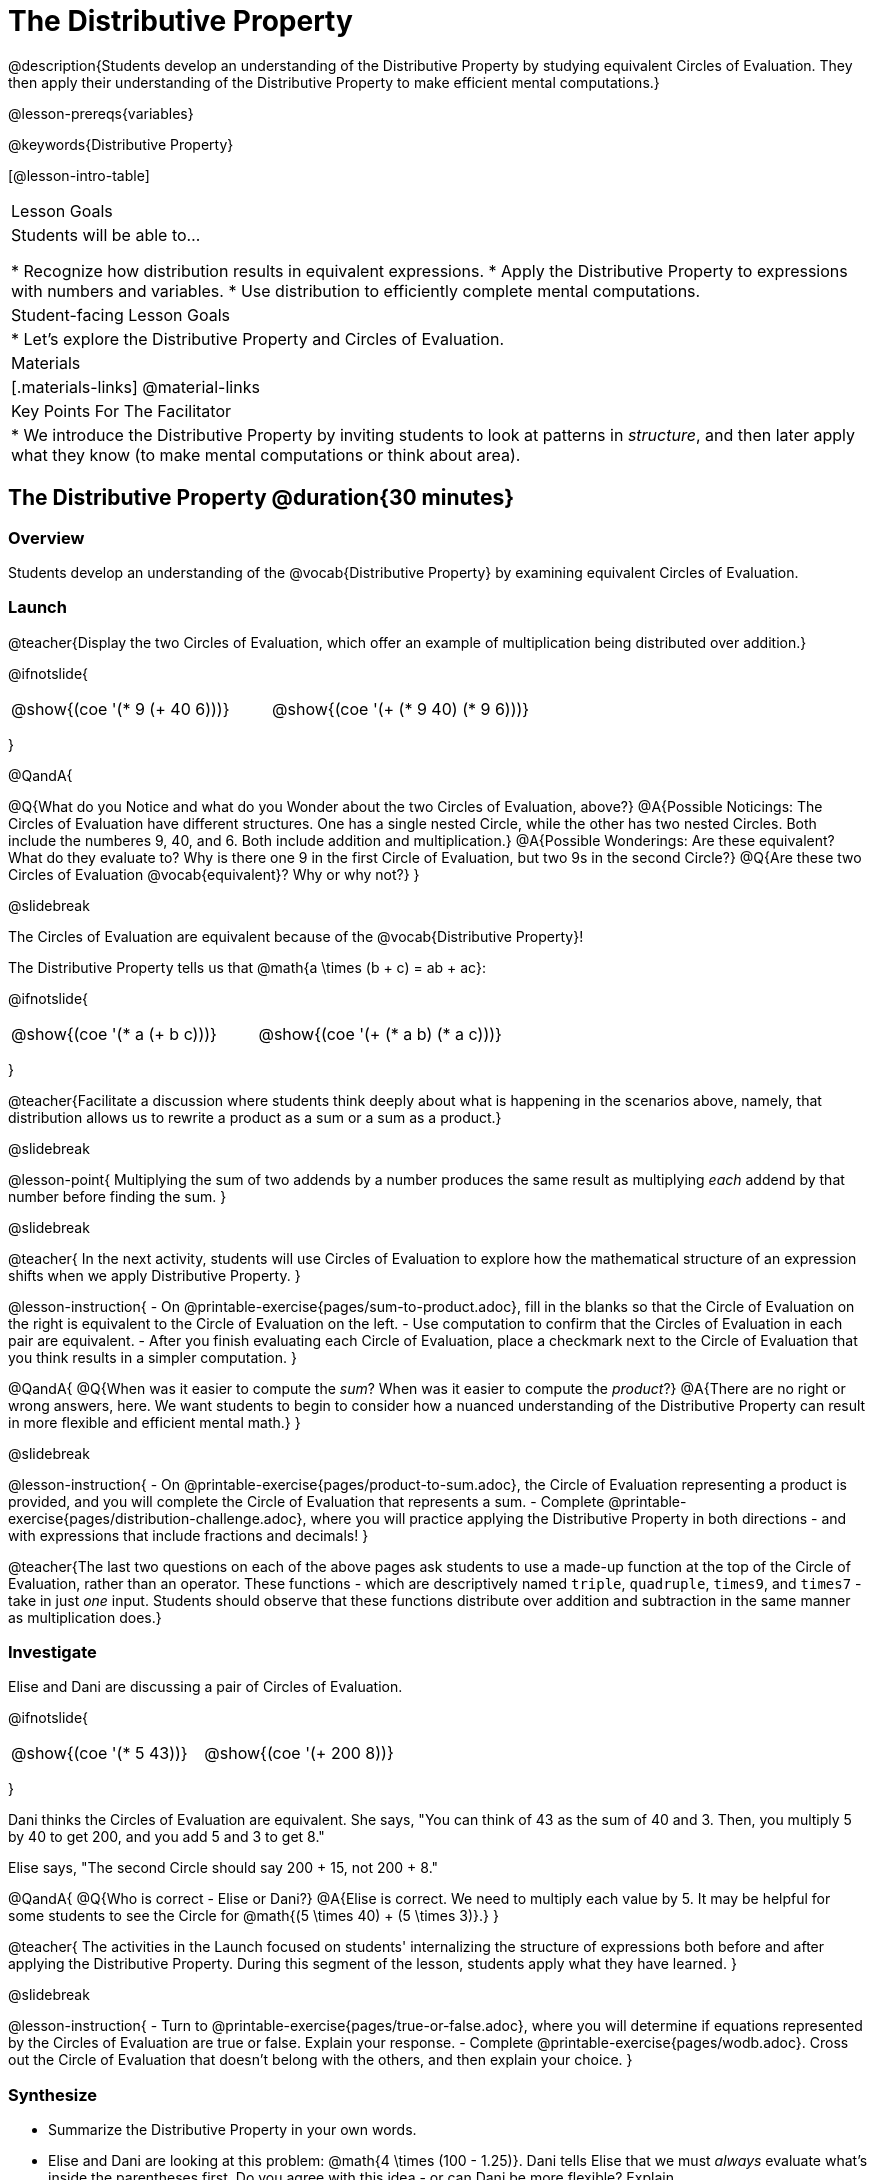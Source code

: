 = The Distributive Property

@description{Students develop an understanding of the Distributive Property by studying equivalent Circles of Evaluation. They then apply their understanding of the Distributive Property to make efficient mental computations.}

@lesson-prereqs{variables}

@keywords{Distributive Property}

[@lesson-intro-table]
|===

| Lesson Goals
| Students will be able to...

* Recognize how distribution results in equivalent expressions.
* Apply the Distributive Property to expressions with numbers and variables.
* Use distribution to efficiently complete mental computations.


| Student-facing Lesson Goals
|

* Let's explore the Distributive Property and Circles of Evaluation.

| Materials
|[.materials-links]
@material-links

| Key Points For The Facilitator
|
* We introduce the Distributive Property by inviting students to look at patterns in _structure_, and then later apply what they know (to make mental computations or think about area).

|===

== The Distributive Property @duration{30 minutes}

=== Overview

Students develop an understanding of the @vocab{Distributive Property} by examining equivalent Circles of Evaluation.

=== Launch

@teacher{Display the two Circles of Evaluation, which offer an example of multiplication being distributed over addition.}

@ifnotslide{
[.embedded, cols="^.^3,^.^3", grid="none", stripes="none" frame="none"]
|===
| @show{(coe '(* 9 (+ 40 6)))} | @show{(coe '(+ (* 9 40) (* 9 6)))}
|===
}

@QandA{

@Q{What do you Notice and what do you Wonder about the two Circles of Evaluation, above?}
@A{Possible Noticings: The Circles of Evaluation have different structures. One has a single nested Circle, while the other has two nested Circles. Both include the numberes 9, 40, and 6. Both include addition and multiplication.}
@A{Possible Wonderings: Are these equivalent? What do they evaluate to? Why is there one 9 in the first Circle of Evaluation, but two 9s in the second Circle?}
@Q{Are these two Circles of Evaluation @vocab{equivalent}? Why or why not?}
}


@slidebreak


The Circles of Evaluation are equivalent because of the @vocab{Distributive Property}!

The Distributive Property tells us that @math{a \times (b + c) = ab + ac}:

@ifnotslide{
[.embedded, cols="^.^3,^.^3", grid="none", stripes="none" frame="none"]
|===
| @show{(coe '(* a (+ b c)))} | @show{(coe '(+ (* a b) (* a c)))}
|===
}

@teacher{Facilitate a discussion where students think deeply about what is happening in the scenarios above, namely, that distribution allows us to rewrite a product as a sum or a sum as a product.}

@slidebreak

@lesson-point{
Multiplying the sum of two addends by a number produces the same result as multiplying _each_ addend by that number before finding the sum.
}

@slidebreak

@teacher{
In the next activity, students will use Circles of Evaluation to explore how the mathematical structure of an expression shifts when we apply Distributive Property.
}

@lesson-instruction{
- On @printable-exercise{pages/sum-to-product.adoc}, fill in the blanks so that the Circle of Evaluation on the right is equivalent to the Circle of Evaluation on the left.
- Use computation to confirm that the Circles of Evaluation in each pair are equivalent.
- After you finish evaluating each Circle of Evaluation, place a checkmark next to the Circle of Evaluation that you think results in a simpler computation.
}

@QandA{
@Q{When was it easier to compute the _sum_? When was it easier to compute the _product_?}
@A{There are no right or wrong answers, here. We want students to begin to consider how a nuanced understanding of the Distributive Property can result in more flexible and efficient mental math.}
}


@slidebreak

@lesson-instruction{
- On @printable-exercise{pages/product-to-sum.adoc}, the Circle of Evaluation representing a product is provided, and you will complete the Circle of Evaluation that represents a sum.
- Complete @printable-exercise{pages/distribution-challenge.adoc}, where you will practice applying the Distributive Property in both directions - and with expressions that include fractions and decimals!
}

@teacher{The last two questions on each of the above pages ask students to use a made-up function at the top of the Circle of Evaluation, rather than an operator. These functions - which are descriptively named `triple`, `quadruple`, `times9`, and `times7` - take in just _one_ input. Students should observe that these functions distribute over addition and subtraction in the same manner as multiplication does.}

=== Investigate

Elise and Dani are discussing a pair of Circles of Evaluation.

@ifnotslide{
[.embedded, cols="^.^3,^.^3", grid="none", stripes="none" frame="none"]
|===
| @show{(coe '(* 5 43))} | @show{(coe '(+ 200 8))}
|===
}

Dani thinks the Circles of Evaluation are equivalent. She says, "You can think of 43 as the sum of 40 and 3. Then, you multiply 5 by 40 to get 200, and you add 5 and 3 to get 8."

Elise says, "The second Circle should say 200 + 15, not 200 + 8."

@QandA{
@Q{Who is correct - Elise or Dani?}
@A{Elise is correct. We need to multiply each value by 5.
It may be helpful for some students to see the Circle for @math{(5 \times 40) + (5 \times 3)}.}
}

@teacher{
The activities in the Launch focused on students' internalizing the structure of expressions both before and after applying the Distributive Property. During this segment of the lesson, students apply what they have learned.
}

@slidebreak

@lesson-instruction{
- Turn to @printable-exercise{pages/true-or-false.adoc}, where you will determine if equations represented by the Circles of Evaluation are true or false. Explain your response.
- Complete @printable-exercise{pages/wodb.adoc}. Cross out the Circle of Evaluation that doesn’t belong with the others, and then explain your choice.
}


=== Synthesize

- Summarize the Distributive Property in your own words.
- Elise and Dani are looking at this problem: @math{4 \times (100 - 1.25)}. Dani tells Elise that we must _always_ evaluate what's inside the parentheses first. Do you agree with this idea - or can Dani be more flexible? Explain.

@teacher{
Some students may suggest that distributing is a way of addressing the grouping symbol. Others may agree with Dani. We encourage you to discuss with your students the pros and cons of a flexible approach to solving. In this particular instance, applying the Distributive Property results in a much simpler computation.
}

== The Distributive Property and Mental Math @duration{20 minutes}

=== Overview

Students discover how some computations are simpler and more efficient when we apply the distributive property.

=== Launch

@QandA{

@Q{Can you represent the expression @math{45 \times 81 - 45 \times 79} in a simpler way?}
@A{Yes. We can apply the Distributive Property, transforming the expression into @math{45 \times (81 - 79)}.}

@Q{Can you represent your solving process with a chain of Circles of Evaluation?}
@A{Invite a student to draw on the board. See below for one possible representation. You might need to draw a Circle or two to get students to see what's going on}
}

@ifnotslide{
[.embedded, cols="^.^5,^.^1,^.^4,^.^1,^.^3,^.^1,^.^2", grid="none", frame="none"]
|===
| @show{(coe '(- (* 45 81) (* 45 79)))} | &rarr; | @show{(coe '(* 45 (- 81 79)))} | &rarr; | @show{(coe '(* 45 2))} | &rarr; | 90
|===
}

@slidebreak

@lesson-point{
We can use distribution and mental math to make computation simpler.
}

@teacher{
In expressions such as @math{45 \times (81 - 79)}, the multiplication sign is unnecessary and implied when not there. Encourage students to try out this notation, especially if it is one that they have not encountered before.
}

=== Investigate

@teacher{
If we were asked to compute @math{70 \times 39}, we could do so using a calculator or the standard algorithm. Now that we are familiar with the Distributive Property, we have another valuable tool for efficient mental computation.
}

@lesson-instruction{
Turn to @printable-exercise{pages/mental-math.adoc} and look at the first problem.
}

Our goal here is to make the math easier by creating an equivalent expression that we can solve in our heads! So, instead of finding the product of 70 and 39, we are going to multiply 70 by the difference of 40 and 1.

@slidebreak

@lesson-instruction{
- Complete the next Circle of Evaluation, which shows that we are going to _distribute_ 70.
- Observe how we can now compute our solution by finding the difference between two products.
}

@QandA{
@Q{Do you find this process more efficient than the standard algorithm for multiplication? Explain.}
}

@lesson-instruction{
- Complete the rest of the page by creating equivalent expressions that we can solve in our heads.
}


@teacher{Without ample practice, there is a good chance that students will not find this process efficient. Like any solving strategy, it takes practice!}

=== Synthesize

- How can you multiply two 2-digit numbers using mental math?
- What sorts of problems are simpler to compute using the Distributive Property?
- Can you think of a multiplication problem that would be _easier_ to solve using the Distributive Property?


@teacher{We recommend inviting many students to share the problems they come up with. Make a list on the board for students to review together.}

== Programming Exploration: Distribution @duration{20 minutes}

=== Overview

Extending concepts explored earlier in the lesson, students consider whether various functions that we use when coding are distributive.

=== Launch

We've learned a lot about how the distributive property works. We know that multiplication can distribute over addition or subtraction, allowing us to complete otherwise complex computations with efficiency and ease.

@slidebreak

But what about functions that deal with images? For instance, does `scale` distribute over `beside`?!

@ifnotslide{
[.embedded, cols="^.^4,^.^1,^.^4", stripes="none", grid="none", frame="none"]
|===

| @show{(coe '(scale 0.5 (beside aqua-star orange-dot)))} | &rarr; | @show{(coe  '(beside (scale 0.5 orange-dot) (scale 0.5 aqua-star)))}

|===
}

@lesson-instruction{
- After studying the two Circles of Evaluation (above), make a prediction: What image will the second Circle of Evaluation produce? Draw your prediction on @printable-exercise{distribution-and-code.adoc}.
- Test your prediction. Type into @starter-file{editor} the code for the second Circle of Evaluation.
}

@slidebreak

@QandA{
@Q{Does `scale` distribute over `beside`? How do you know?}
@A{Yes, it does. We know because both Circles of Evaluation produced identical images.}
}

@lesson-instruction{
- Complete @printable-exercise{distribution-and-code.adoc}.
}

@QandA{
@Q{What did you discover about the Distributive Property and code?}
@A{Possible responses: `scale` distributves over `above` and `beside` but `rotate` does not; `flip-vertical` distributes over `beside` but not `above`; `flip-horizontal` distributes over `above` but not `beside`.}
@Q{Why do you think `scale` distributed over `beside`, but `rotate` did not?}
}


=== Investigate

Let's look at whether we can distribute two additional functions: `flip-vertical` and `flip-horizontal`.

An interesting feature of these functions is that they require just *one* input: an Image. In a mathematics context, we applied the Distributive Property to functions that require one input when we used functions like `triple` and `times9`.

@lesson-instruction{
- Complete @printable-exercise{distribution-and-code-2.adoc}, where you will explore the Distributive Property with some programming functions that consume one input.
- Reflect with a partner: Why do _some_ functions distribute over `above` and `beside`, but not all of them?
}


=== Synthesize

- Do you think code is easier to use and read before or after applying the Distributive Property? Explain.
- What did you discover about the Distributive Property and code? Did this change your understanding of the Distributive Property in a mathematics context?

